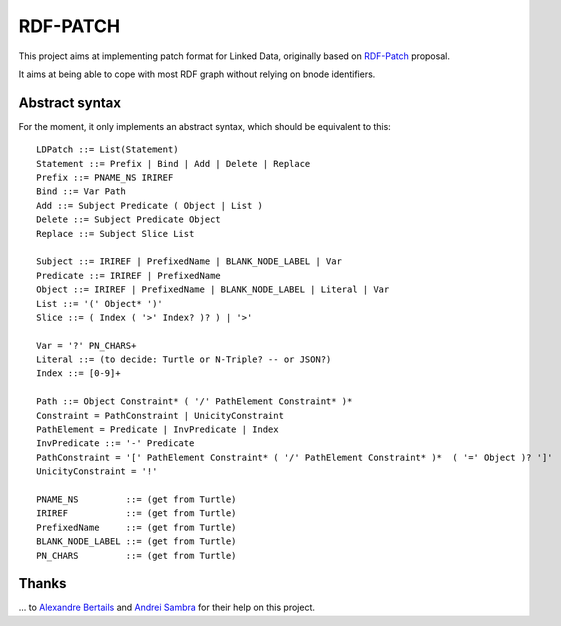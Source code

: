 ===========
 RDF-PATCH
===========

This project aims at implementing patch format for Linked Data,
originally based on RDF-Patch_ proposal.

It aims at being able to cope with most RDF graph
without relying on bnode identifiers.
  
.. _RDF-Patch: http://afs.github.io/rdf-patch/

Abstract syntax
===============

For the moment, it only implements an abstract syntax,
which should be equivalent to this::

    LDPatch ::= List(Statement)
    Statement ::= Prefix | Bind | Add | Delete | Replace
    Prefix ::= PNAME_NS IRIREF
    Bind ::= Var Path
    Add ::= Subject Predicate ( Object | List )
    Delete ::= Subject Predicate Object
    Replace ::= Subject Slice List

    Subject ::= IRIREF | PrefixedName | BLANK_NODE_LABEL | Var
    Predicate ::= IRIREF | PrefixedName
    Object ::= IRIREF | PrefixedName | BLANK_NODE_LABEL | Literal | Var
    List ::= '(' Object* ')'
    Slice ::= ( Index ( '>' Index? )? ) | '>'

    Var = '?' PN_CHARS+
    Literal ::= (to decide: Turtle or N-Triple? -- or JSON?)
    Index ::= [0-9]+

    Path ::= Object Constraint* ( '/' PathElement Constraint* )*
    Constraint = PathConstraint | UnicityConstraint
    PathElement = Predicate | InvPredicate | Index
    InvPredicate ::= '-' Predicate
    PathConstraint = '[' PathElement Constraint* ( '/' PathElement Constraint* )*  ( '=' Object )? ']'
    UnicityConstraint = '!'

    PNAME_NS         ::= (get from Turtle)
    IRIREF           ::= (get from Turtle)
    PrefixedName     ::= (get from Turtle)
    BLANK_NODE_LABEL ::= (get from Turtle)
    PN_CHARS         ::= (get from Turtle)

Thanks
======

\... to `Alexandre Bertails`_ and `Andrei Sambra`_
for their help on this project.

.. _Alexandre Bertails: http://bertails.org/
.. _Andrei Sambra: http://fcns.eu/
